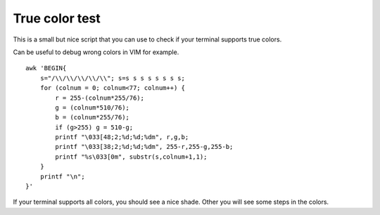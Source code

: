 True color test
---------------

This is a small but nice script that you can use to check if your terminal supports true colors.

Can be useful to debug wrong colors in VIM for example.

::
  
  awk 'BEGIN{
      s="/\\/\\/\\/\\/\\"; s=s s s s s s s s;
      for (colnum = 0; colnum<77; colnum++) {
          r = 255-(colnum*255/76);
          g = (colnum*510/76);
          b = (colnum*255/76);
          if (g>255) g = 510-g;
          printf "\033[48;2;%d;%d;%dm", r,g,b;
          printf "\033[38;2;%d;%d;%dm", 255-r,255-g,255-b;
          printf "%s\033[0m", substr(s,colnum+1,1);
      }
      printf "\n";
  }'

If your terminal supports all colors, you should see a nice shade. Other you will see some steps in the colors.